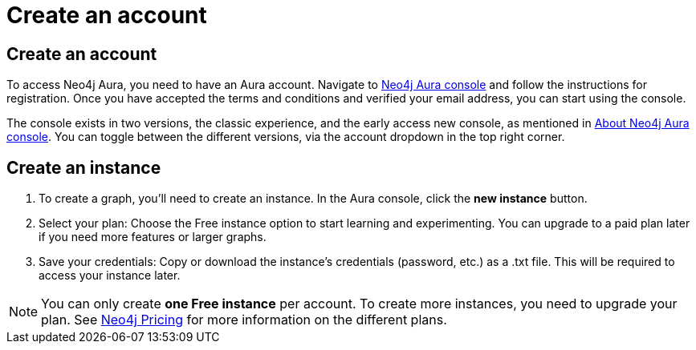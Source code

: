 [[aura-create-account]]
= Create an account
:description: This page describes how to create a Neo4j Aura account and a new instance.

== Create an account

To access Neo4j Aura, you need to have an Aura account.
Navigate to link:https://console.neo4j.io[Neo4j Aura console] and follow the instructions for registration.
Once you have accepted the terms and conditions and verified your email address, you can start using the console.

The console exists in two versions, the classic experience, and the early access new console, as mentioned in xref:index.adoc[About Neo4j Aura console].
You can toggle between the different versions, via the account dropdown in the top right corner. 

== Create an instance 
. To create a graph, you'll need to create an instance. 
In the Aura console, click the *new instance* button.
. Select your plan: Choose the Free instance option to start learning and experimenting. 
You can upgrade to a paid plan later if you need more features or larger graphs.
. Save your credentials: Copy or download the instance’s credentials (password, etc.) as a .txt file. 
This will be required to access your instance later.

[NOTE]
====
You can only create **one Free instance** per account.
To create more instances, you need to upgrade your plan.
See link:https://neo4j.com/pricing/[Neo4j Pricing] for more information on the different plans.
====

